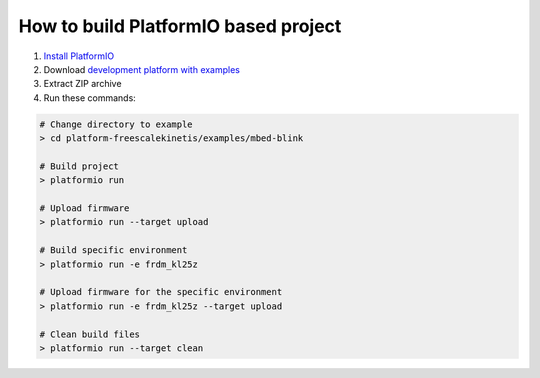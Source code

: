 ..  Copyright 2014-present PlatformIO <contact@platformio.org>
    Licensed under the Apache License, Version 2.0 (the "License");
    you may not use this file except in compliance with the License.
    You may obtain a copy of the License at
       http://www.apache.org/licenses/LICENSE-2.0
    Unless required by applicable law or agreed to in writing, software
    distributed under the License is distributed on an "AS IS" BASIS,
    WITHOUT WARRANTIES OR CONDITIONS OF ANY KIND, either express or implied.
    See the License for the specific language governing permissions and
    limitations under the License.

How to build PlatformIO based project
=====================================

1. `Install PlatformIO <http://docs.platformio.org/en/latest/installation.html>`_
2. Download `development platform with examples <https://github.com/platformio/platform-freescalekinetis/archive/develop.zip>`_
3. Extract ZIP archive
4. Run these commands:

.. code-block:: bash

    # Change directory to example
    > cd platform-freescalekinetis/examples/mbed-blink

    # Build project
    > platformio run

    # Upload firmware
    > platformio run --target upload

    # Build specific environment
    > platformio run -e frdm_kl25z

    # Upload firmware for the specific environment
    > platformio run -e frdm_kl25z --target upload

    # Clean build files
    > platformio run --target clean
